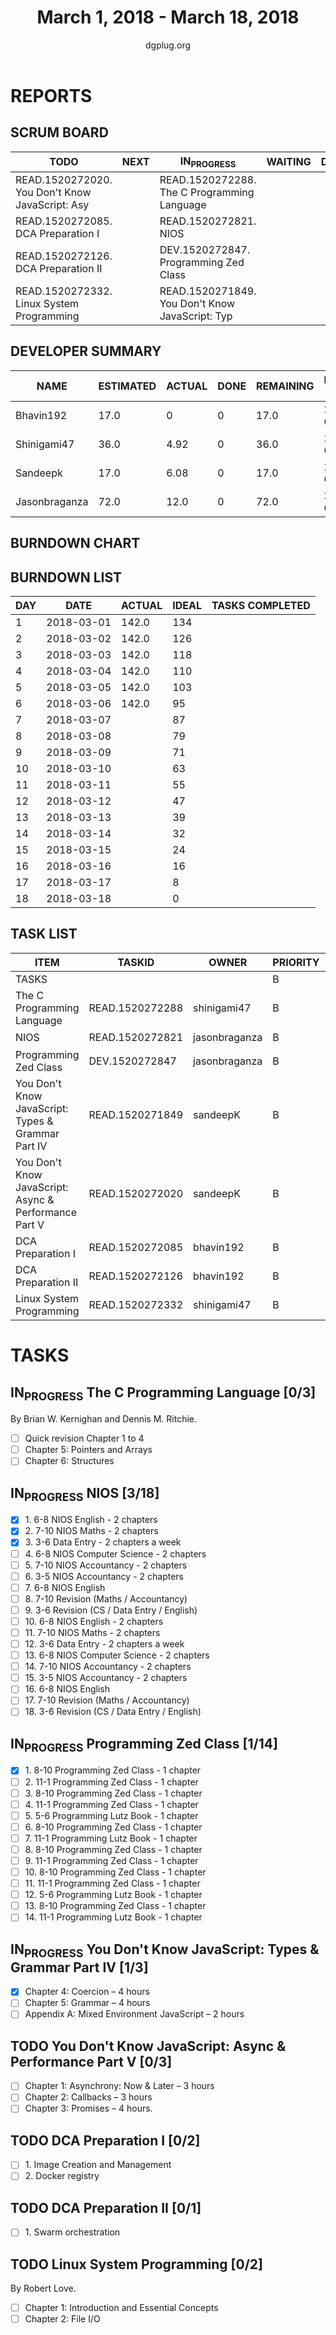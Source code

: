 #+TITLE: March 1, 2018 - March 18, 2018
#+AUTHOR: dgplug.org
#+EMAIL: users@lists.dgplug.org
#+PROPERTY: Effort_ALL 0 0:05 0:10 0:30 1:00 2:00 3:00 4:00
#+COLUMNS: %35ITEM %TASKID %OWNER %3PRIORITY %TODO %5ESTIMATED{+} %3ACTUAL{+}
* REPORTS
** SCRUM BOARD
#+BEGIN: block-update-board
| TODO                                            | NEXT | IN_PROGRESS                                     | WAITING | DONE | CANCELED |
|-------------------------------------------------+------+-------------------------------------------------+---------+------+----------|
| READ.1520272020. You Don't Know JavaScript: Asy |      | READ.1520272288. The C Programming Language     |         |      |          |
| READ.1520272085. DCA Preparation I              |      | READ.1520272821. NIOS                           |         |      |          |
| READ.1520272126. DCA Preparation II             |      | DEV.1520272847. Programming Zed Class           |         |      |          |
| READ.1520272332. Linux System Programming       |      | READ.1520271849. You Don't Know JavaScript: Typ |         |      |          |
#+END:
** DEVELOPER SUMMARY
#+BEGIN: block-update-summary
| NAME          | ESTIMATED | ACTUAL | DONE | REMAINING | PENCILS DOWN | PROGRESS   |
|---------------+-----------+--------+------+-----------+--------------+------------|
| Bhavin192     |      17.0 |      0 |    0 |      17.0 |   2018-03-26 | ---------- |
| Shinigami47   |      36.0 |   4.92 |    0 |      36.0 |   2018-03-30 | ---------- |
| Sandeepk      |      17.0 |   6.08 |    0 |      17.0 |   2018-03-29 | ---------- |
| Jasonbraganza |      72.0 |   12.0 |    0 |      72.0 |   2018-03-22 | ---------- |
#+END:
** BURNDOWN CHART
#+BEGIN: block-update-graph

#+END:
** BURNDOWN LIST
#+PLOT: title:"Burndown" ind:1 deps:(3 4) set:"term dumb" set:"xtics scale 0.5" set:"ytics scale 0.5" file:"burndown.plt" set:"xrange [0:18]"
#+BEGIN: block-update-burndown
| DAY |       DATE | ACTUAL | IDEAL | TASKS COMPLETED |
|-----+------------+--------+-------+-----------------|
|   1 | 2018-03-01 |  142.0 |   134 |                 |
|   2 | 2018-03-02 |  142.0 |   126 |                 |
|   3 | 2018-03-03 |  142.0 |   118 |                 |
|   4 | 2018-03-04 |  142.0 |   110 |                 |
|   5 | 2018-03-05 |  142.0 |   103 |                 |
|   6 | 2018-03-06 |  142.0 |    95 |                 |
|   7 | 2018-03-07 |        |    87 |                 |
|   8 | 2018-03-08 |        |    79 |                 |
|   9 | 2018-03-09 |        |    71 |                 |
|  10 | 2018-03-10 |        |    63 |                 |
|  11 | 2018-03-11 |        |    55 |                 |
|  12 | 2018-03-12 |        |    47 |                 |
|  13 | 2018-03-13 |        |    39 |                 |
|  14 | 2018-03-14 |        |    32 |                 |
|  15 | 2018-03-15 |        |    24 |                 |
|  16 | 2018-03-16 |        |    16 |                 |
|  17 | 2018-03-17 |        |     8 |                 |
|  18 | 2018-03-18 |        |     0 |                 |
#+END:
** TASK LIST
#+BEGIN: columnview :hlines 2 :maxlevel 5 :id "TASKS"
| ITEM                                                  | TASKID          | OWNER         | PRIORITY | TODO        | ESTIMATED | ACTUAL |
|-------------------------------------------------------+-----------------+---------------+----------+-------------+-----------+--------|
| TASKS                                                 |                 |               | B        |             |     142.0 |   23.0 |
|-------------------------------------------------------+-----------------+---------------+----------+-------------+-----------+--------|
| The C Programming Language                            | READ.1520272288 | shinigami47   | B        | IN_PROGRESS |      18.0 |   4.92 |
|-------------------------------------------------------+-----------------+---------------+----------+-------------+-----------+--------|
| NIOS                                                  | READ.1520272821 | jasonbraganza | B        | IN_PROGRESS |      46.0 |   8.00 |
|-------------------------------------------------------+-----------------+---------------+----------+-------------+-----------+--------|
| Programming Zed Class                                 | DEV.1520272847  | jasonbraganza | B        | IN_PROGRESS |      26.0 |   4.00 |
|-------------------------------------------------------+-----------------+---------------+----------+-------------+-----------+--------|
| You Don't Know JavaScript: Types & Grammar Part IV    | READ.1520271849 | sandeepK      | B        | IN_PROGRESS |      10.0 |   6.08 |
|-------------------------------------------------------+-----------------+---------------+----------+-------------+-----------+--------|
| You Don't Know JavaScript: Async & Performance Part V | READ.1520272020 | sandeepK      | B        | TODO        |       7.0 |        |
|-------------------------------------------------------+-----------------+---------------+----------+-------------+-----------+--------|
| DCA Preparation I                                     | READ.1520272085 | bhavin192     | B        | TODO        |      10.0 |        |
|-------------------------------------------------------+-----------------+---------------+----------+-------------+-----------+--------|
| DCA Preparation II                                    | READ.1520272126 | bhavin192     | B        | TODO        |       7.0 |        |
|-------------------------------------------------------+-----------------+---------------+----------+-------------+-----------+--------|
| Linux System Programming                              | READ.1520272332 | shinigami47   | B        | TODO        |      18.0 |        |
#+END:
* TASKS
  :PROPERTIES:
  :ID:       TASKS
  :SPRINTLENGTH: 18
  :SPRINTSTART: <2018-03-01 Thu>
  :wpd-jasonbraganza: 6
  :wpd-sandeepK: 1
  :wpd-shinigami47: 2
  :wpd-bhavin192: 1.25
  :END:
** IN_PROGRESS The C Programming Language [0/3]
   :PROPERTIES:
   :ESTIMATED: 18.0
   :ACTUAL:   4.92
   :OWNER: shinigami47
   :ID: READ.1520272288
   :TASKID: READ.1520272288
   :END:
   :LOGBOOK:
   CLOCK: [2018-03-04 Sun 20:40]--[2018-03-04 Sun 21:50]  =>  1:10
   CLOCK: [2018-03-03 Sat 21:00]--[2018-03-03 Sat 23:00]  =>  2:00
   CLOCK: [2018-03-02 Fri 22:00]--[2018-03-02 Fri 23:45]  =>  1:45
   :END:
   By Brian W. Kernighan and Dennis M. Ritchie.
   - [ ] Quick revision Chapter 1 to 4
   - [ ] Chapter 5: Pointers and Arrays
   - [ ] Chapter 6: Structures

** IN_PROGRESS NIOS [3/18]
   :PROPERTIES:
   :ESTIMATED: 46.0
   :ACTUAL:   8.00
   :OWNER: jasonbraganza
   :ID: READ.1520272821
   :TASKID: READ.1520272821
   :END:
   :LOGBOOK:
   CLOCK: [2018-03-06 Mon 14:00]--[2018-03-06 Mon 17:00] =>  3:00
   CLOCK: [2018-03-06 Mon 07:00]--[2018-03-06 Mon 10:00] =>  3:00
   CLOCK: [2018-03-05 Mon 07:00]--[2018-03-05 Mon 09:00] =>  2:00
   :END:
   - [X]  1. 6-8 NIOS English - 2 chapters
   - [X]  2. 7-10 NIOS Maths - 2 chapters
   - [X]  3. 3-6 Data Entry - 2 chapters a week
   - [ ]  4. 6-8 NIOS Computer Science - 2 chapters
   - [ ]  5. 7-10 NIOS Accountancy - 2 chapters
   - [ ]  6. 3-5 NIOS Accountancy - 2 chapters
   - [ ]  7. 6-8 NIOS English
   - [ ]  8. 7-10 Revision (Maths / Accountancy)
   - [ ]  9. 3-6 Revision (CS / Data Entry / English)
   - [ ] 10. 6-8 NIOS English - 2 chapters
   - [ ] 11. 7-10 NIOS Maths - 2 chapters
   - [ ] 12. 3-6 Data Entry - 2 chapters a week
   - [ ] 13. 6-8 NIOS Computer Science - 2 chapters
   - [ ] 14. 7-10 NIOS Accountancy - 2 chapters
   - [ ] 15. 3-5 NIOS Accountancy - 2 chapters
   - [ ] 16. 6-8 NIOS English
   - [ ] 17. 7-10 Revision (Maths / Accountancy)
   - [ ] 18. 3-6 Revision (CS / Data Entry / English)

** IN_PROGRESS Programming Zed Class [1/14]
   :PROPERTIES:
   :ESTIMATED: 26.0
   :ACTUAL:   4.00
   :OWNER: jasonbraganza
   :ID: DEV.1520272847
   :TASKID: DEV.1520272847
   :END:
   :LOGBOOK:
   CLOCK: [2018-03-06 Mon 11:00]--[2018-03-06 Mon 13:00] =>  2:00
   CLOCK: [2018-03-05 Mon 09:30]--[2018-03-05 Mon 11:30] =>  2:00
   :END:
   - [X]  1. 8-10 Programming Zed Class - 1 chapter
   - [ ]  2. 11-1 Programming Zed Class - 1 chapter
   - [ ]  3. 8-10 Programming Zed Class - 1 chapter
   - [ ]  4. 11-1 Programming Zed Class - 1 chapter
   - [ ]  5. 5-6 Programming Lutz Book - 1 chapter
   - [ ]  6. 8-10 Programming Zed Class - 1 chapter
   - [ ]  7. 11-1 Programming Lutz Book - 1 chapter
   - [ ]  8. 8-10 Programming Zed Class - 1 chapter
   - [ ]  9. 11-1 Programming Zed Class - 1 chapter
   - [ ] 10. 8-10 Programming Zed Class - 1 chapter
   - [ ] 11. 11-1 Programming Zed Class - 1 chapter
   - [ ] 12. 5-6 Programming Lutz Book - 1 chapter
   - [ ] 13. 8-10 Programming Zed Class - 1 chapter
   - [ ] 14. 11-1 Programming Lutz Book - 1 chapter
** IN_PROGRESS You Don't Know JavaScript: Types & Grammar Part IV [1/3]
   :PROPERTIES:
   :ESTIMATED: 10.0
   :ACTUAL:   6.08
   :OWNER: sandeepK
   :ID: READ.1520271849
   :TASKID: READ.1520271849
   :END:
   :LOGBOOK:
   CLOCK: [2018-03-06 Tue 00:40]--[2018-03-06 Tue 00:55] =>  0:15
   CLOCK: [2018-03-05 Mon 23:30]--[2018-03-06 Tue 00:40] =>  1:10
   CLOCK: [2018-03-04 Sun 14:00]--[2018-03-04 Sun 16:00] =>  2:00
   CLOCK: [2018-03-03 Sat 20:00]--[2018-03-03 Sat 21:00] =>  1:00
   CLOCK: [2018-03-02 Fri 23:20]--[2018-03-03 Sat 00:00] =>  0:40
   CLOCK: [2018-03-01 Thu 23:00]--[2018-03-02 Fri 00:00] =>  1:00
   :END:
   - [X] Chapter 4: Coercion -- 4 hours
   - [ ] Chapter 5: Grammar -- 4 hours
   - [ ] Appendix A: Mixed Environment JavaScript -- 2 hours
** TODO You Don't Know JavaScript: Async & Performance Part V [0/3]
   :PROPERTIES:
   :ESTIMATED: 7.0
   :ACTUAL:
   :OWNER: sandeepK
   :ID: READ.1520272020
   :TASKID: READ.1520272020
   :END:
   - [ ] Chapter 1: Asynchrony: Now & Later -- 3 hours
   - [ ] Chapter 2: Callbacks -- 3 hours
   - [ ] Chapter 3: Promises -- 4 hours.
** TODO DCA Preparation I [0/2]
   :PROPERTIES:
   :ESTIMATED: 10.0
   :ACTUAL:
   :OWNER: bhavin192
   :ID: READ.1520272085
   :TASKID: READ.1520272085
   :END:
   - [ ] 1. Image Creation and Management
   - [ ] 2. Docker registry
** TODO DCA Preparation II [0/1]
   :PROPERTIES:
   :ESTIMATED: 7.0
   :ACTUAL:
   :OWNER: bhavin192
   :ID: READ.1520272126
   :TASKID: READ.1520272126
   :END:
   - [ ] 1. Swarm orchestration
** TODO Linux System Programming [0/2]
   :PROPERTIES:
   :ESTIMATED: 18.0
   :ACTUAL:
   :OWNER: shinigami47
   :ID: READ.1520272332
   :TASKID: READ.1520272332
   :END:
   By Robert Love.
   - [ ] Chapter 1: Introduction and Essential Concepts
   - [ ] Chapter 2: File I/O

